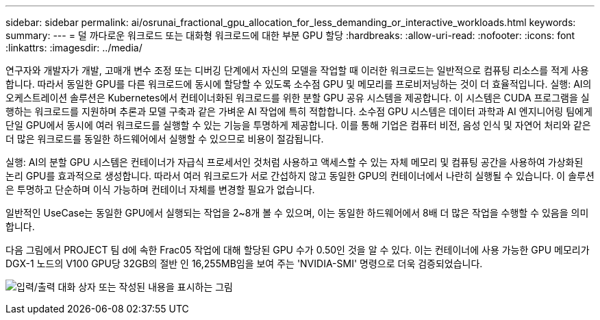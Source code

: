 ---
sidebar: sidebar 
permalink: ai/osrunai_fractional_gpu_allocation_for_less_demanding_or_interactive_workloads.html 
keywords:  
summary:  
---
= 덜 까다로운 워크로드 또는 대화형 워크로드에 대한 부분 GPU 할당
:hardbreaks:
:allow-uri-read: 
:nofooter: 
:icons: font
:linkattrs: 
:imagesdir: ../media/


[role="lead"]
연구자와 개발자가 개발, 고매개 변수 조정 또는 디버깅 단계에서 자신의 모델을 작업할 때 이러한 워크로드는 일반적으로 컴퓨팅 리소스를 적게 사용합니다. 따라서 동일한 GPU를 다른 워크로드에 동시에 할당할 수 있도록 소수점 GPU 및 메모리를 프로비저닝하는 것이 더 효율적입니다. 실행: AI의 오케스트레이션 솔루션은 Kubernetes에서 컨테이너화된 워크로드를 위한 분할 GPU 공유 시스템을 제공합니다. 이 시스템은 CUDA 프로그램을 실행하는 워크로드를 지원하며 추론과 모델 구축과 같은 가벼운 AI 작업에 특히 적합합니다. 소수점 GPU 시스템은 데이터 과학과 AI 엔지니어링 팀에게 단일 GPU에서 동시에 여러 워크로드를 실행할 수 있는 기능을 투명하게 제공합니다. 이를 통해 기업은 컴퓨터 비전, 음성 인식 및 자연어 처리와 같은 더 많은 워크로드를 동일한 하드웨어에서 실행할 수 있으므로 비용이 절감됩니다.

실행: AI의 분할 GPU 시스템은 컨테이너가 자급식 프로세서인 것처럼 사용하고 액세스할 수 있는 자체 메모리 및 컴퓨팅 공간을 사용하여 가상화된 논리 GPU를 효과적으로 생성합니다. 따라서 여러 워크로드가 서로 간섭하지 않고 동일한 GPU의 컨테이너에서 나란히 실행될 수 있습니다. 이 솔루션은 투명하고 단순하며 이식 가능하며 컨테이너 자체를 변경할 필요가 없습니다.

일반적인 UseCase는 동일한 GPU에서 실행되는 작업을 2~8개 볼 수 있으며, 이는 동일한 하드웨어에서 8배 더 많은 작업을 수행할 수 있음을 의미합니다.

다음 그림에서 PROJECT 팀 d에 속한 Frac05 작업에 대해 할당된 GPU 수가 0.50인 것을 알 수 있다. 이는 컨테이너에 사용 가능한 GPU 메모리가 DGX-1 노드의 V100 GPU당 32GB의 절반 인 16,255MB임을 보여 주는 'NVIDIA-SMI' 명령으로 더욱 검증되었습니다.

image:osrunai_image7.png["입력/출력 대화 상자 또는 작성된 내용을 표시하는 그림"]
